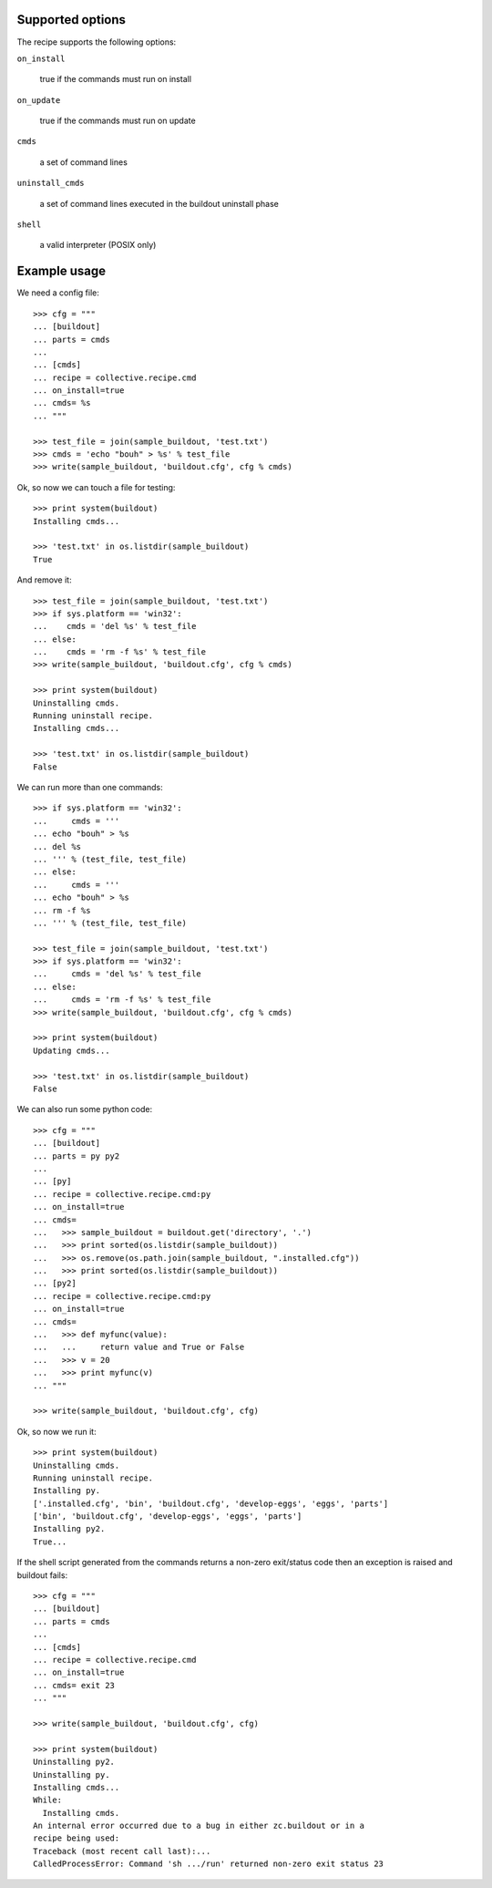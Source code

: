 Supported options
=================

The recipe supports the following options:

``on_install``

    true if the commands must run on install

``on_update``

    true if the commands must run on update

``cmds``

    a set of command lines

``uninstall_cmds``

    a set of command lines executed in the buildout uninstall phase

``shell``

    a valid interpreter (POSIX only)

Example usage
=============

We need a config file::

  >>> cfg = """
  ... [buildout]
  ... parts = cmds
  ...
  ... [cmds]
  ... recipe = collective.recipe.cmd
  ... on_install=true
  ... cmds= %s
  ... """

  >>> test_file = join(sample_buildout, 'test.txt')
  >>> cmds = 'echo "bouh" > %s' % test_file
  >>> write(sample_buildout, 'buildout.cfg', cfg % cmds)

Ok, so now we can touch a file for testing::

  >>> print system(buildout)
  Installing cmds...

  >>> 'test.txt' in os.listdir(sample_buildout)
  True

And remove it::

  >>> test_file = join(sample_buildout, 'test.txt')
  >>> if sys.platform == 'win32':
  ...    cmds = 'del %s' % test_file
  ... else:
  ...    cmds = 'rm -f %s' % test_file
  >>> write(sample_buildout, 'buildout.cfg', cfg % cmds)

  >>> print system(buildout)
  Uninstalling cmds.
  Running uninstall recipe.
  Installing cmds...

  >>> 'test.txt' in os.listdir(sample_buildout)
  False

We can run more than one commands::

  >>> if sys.platform == 'win32':
  ...     cmds = '''
  ... echo "bouh" > %s
  ... del %s
  ... ''' % (test_file, test_file)
  ... else:
  ...     cmds = '''
  ... echo "bouh" > %s
  ... rm -f %s
  ... ''' % (test_file, test_file)

  >>> test_file = join(sample_buildout, 'test.txt')
  >>> if sys.platform == 'win32':
  ...     cmds = 'del %s' % test_file
  ... else:
  ...     cmds = 'rm -f %s' % test_file
  >>> write(sample_buildout, 'buildout.cfg', cfg % cmds)

  >>> print system(buildout)
  Updating cmds...

  >>> 'test.txt' in os.listdir(sample_buildout)
  False

We can also run some python code::

  >>> cfg = """
  ... [buildout]
  ... parts = py py2
  ...
  ... [py]
  ... recipe = collective.recipe.cmd:py
  ... on_install=true
  ... cmds= 
  ...   >>> sample_buildout = buildout.get('directory', '.')
  ...   >>> print sorted(os.listdir(sample_buildout))
  ...   >>> os.remove(os.path.join(sample_buildout, ".installed.cfg"))
  ...   >>> print sorted(os.listdir(sample_buildout))
  ... [py2]
  ... recipe = collective.recipe.cmd:py
  ... on_install=true
  ... cmds=
  ...   >>> def myfunc(value):
  ...   ...     return value and True or False
  ...   >>> v = 20
  ...   >>> print myfunc(v)
  ... """

  >>> write(sample_buildout, 'buildout.cfg', cfg)

Ok, so now we run it::

  >>> print system(buildout)
  Uninstalling cmds.
  Running uninstall recipe.
  Installing py.
  ['.installed.cfg', 'bin', 'buildout.cfg', 'develop-eggs', 'eggs', 'parts']
  ['bin', 'buildout.cfg', 'develop-eggs', 'eggs', 'parts']
  Installing py2.
  True...

If the shell script generated from the commands returns a non-zero
exit/status code then an exception is raised and buildout fails::

  >>> cfg = """
  ... [buildout]
  ... parts = cmds
  ...
  ... [cmds]
  ... recipe = collective.recipe.cmd
  ... on_install=true
  ... cmds= exit 23
  ... """

  >>> write(sample_buildout, 'buildout.cfg', cfg)

  >>> print system(buildout)
  Uninstalling py2.
  Uninstalling py.
  Installing cmds...
  While:
    Installing cmds.
  An internal error occurred due to a bug in either zc.buildout or in a
  recipe being used:
  Traceback (most recent call last):...
  CalledProcessError: Command 'sh .../run' returned non-zero exit status 23
